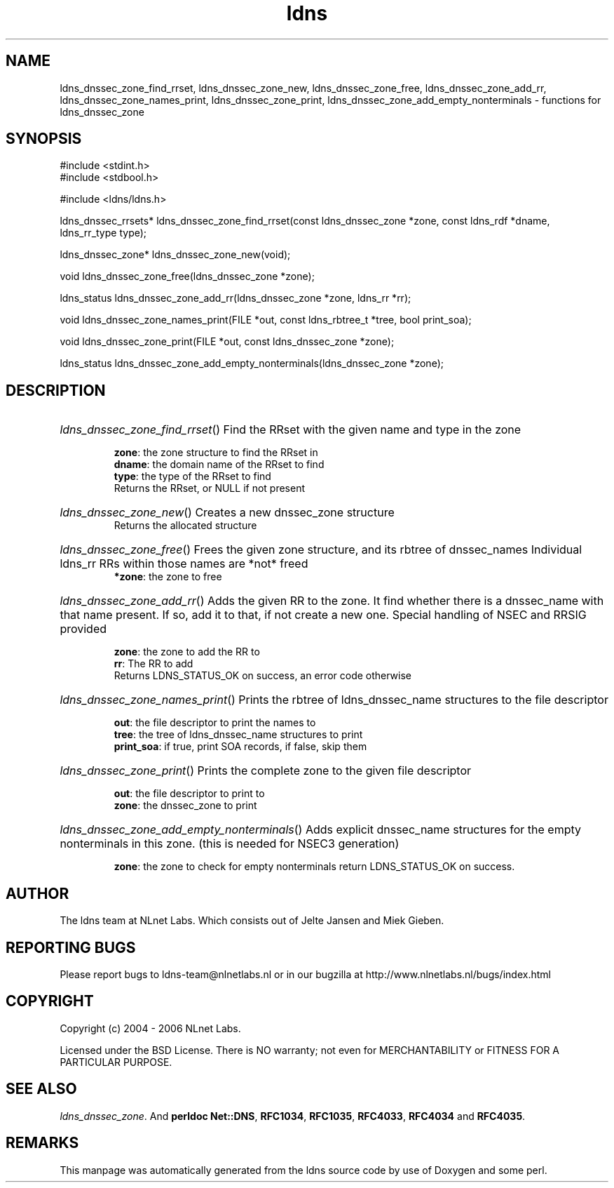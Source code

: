 .ad l
.TH ldns 3 "30 May 2006"
.SH NAME
ldns_dnssec_zone_find_rrset, ldns_dnssec_zone_new, ldns_dnssec_zone_free, ldns_dnssec_zone_add_rr, ldns_dnssec_zone_names_print, ldns_dnssec_zone_print, ldns_dnssec_zone_add_empty_nonterminals \- functions for ldns_dnssec_zone

.SH SYNOPSIS
#include <stdint.h>
.br
#include <stdbool.h>
.br
.PP
#include <ldns/ldns.h>
.PP
ldns_dnssec_rrsets* ldns_dnssec_zone_find_rrset(const ldns_dnssec_zone *zone, const ldns_rdf *dname, ldns_rr_type type);
.PP
ldns_dnssec_zone* ldns_dnssec_zone_new(void);
.PP
void ldns_dnssec_zone_free(ldns_dnssec_zone *zone);
.PP
ldns_status ldns_dnssec_zone_add_rr(ldns_dnssec_zone *zone, ldns_rr *rr);
.PP
void ldns_dnssec_zone_names_print(FILE *out, const ldns_rbtree_t *tree, bool print_soa);
.PP
void ldns_dnssec_zone_print(FILE *out, const ldns_dnssec_zone *zone);
.PP
ldns_status ldns_dnssec_zone_add_empty_nonterminals(ldns_dnssec_zone *zone);
.PP

.SH DESCRIPTION
.HP
\fIldns_dnssec_zone_find_rrset\fR()
Find the RRset with the given name and type in the zone

\.br
\fBzone\fR: the zone structure to find the RRset in
\.br
\fBdname\fR: the domain name of the RRset to find
\.br
\fBtype\fR: the type of the RRset to find
\.br
Returns the RRset, or \%NULL if not present
.PP
.HP
\fIldns_dnssec_zone_new\fR()
Creates a new dnssec_zone structure
\.br
Returns the allocated structure
.PP
.HP
\fIldns_dnssec_zone_free\fR()
Frees the given zone structure, and its rbtree of dnssec_names
Individual ldns_rr RRs within those names are *not* freed
\.br
\fB*zone\fR: the zone to free
.PP
.HP
\fIldns_dnssec_zone_add_rr\fR()
Adds the given \%RR to the zone.
It find whether there is a dnssec_name with that name present.
If so, add it to that, if not create a new one. 
Special handling of \%NSEC and \%RRSIG provided

\.br
\fBzone\fR: the zone to add the \%RR to
\.br
\fBrr\fR: The \%RR to add
\.br
Returns \%LDNS_STATUS_OK on success, an error code otherwise
.PP
.HP
\fIldns_dnssec_zone_names_print\fR()
Prints the rbtree of ldns_dnssec_name structures to the file descriptor

\.br
\fBout\fR: the file descriptor to print the names to
\.br
\fBtree\fR: the tree of ldns_dnssec_name structures to print
\.br
\fBprint_soa\fR: if true, print \%SOA records, if false, skip them
.PP
.HP
\fIldns_dnssec_zone_print\fR()
Prints the complete zone to the given file descriptor

\.br
\fBout\fR: the file descriptor to print to
\.br
\fBzone\fR: the dnssec_zone to print
.PP
.HP
\fIldns_dnssec_zone_add_empty_nonterminals\fR()
Adds explicit dnssec_name structures for the empty nonterminals
in this zone. (this is needed for NSEC3 generation)

\.br
\fBzone\fR: the zone to check for empty nonterminals
return \%LDNS_STATUS_OK on success.
.PP
.SH AUTHOR
The ldns team at NLnet Labs. Which consists out of
Jelte Jansen and Miek Gieben.

.SH REPORTING BUGS
Please report bugs to ldns-team@nlnetlabs.nl or in 
our bugzilla at
http://www.nlnetlabs.nl/bugs/index.html

.SH COPYRIGHT
Copyright (c) 2004 - 2006 NLnet Labs.
.PP
Licensed under the BSD License. There is NO warranty; not even for
MERCHANTABILITY or
FITNESS FOR A PARTICULAR PURPOSE.

.SH SEE ALSO
\fIldns_dnssec_zone\fR.
And \fBperldoc Net::DNS\fR, \fBRFC1034\fR,
\fBRFC1035\fR, \fBRFC4033\fR, \fBRFC4034\fR  and \fBRFC4035\fR.
.SH REMARKS
This manpage was automatically generated from the ldns source code by
use of Doxygen and some perl.
